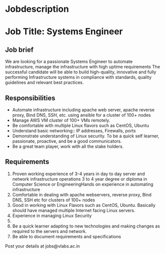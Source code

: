 
* Jobdescription
* Job Title: Systems Engineer 
** Job brief
We are looking for a passionate Systems Engineer to automate infrastructure, manage the infrastructure with high uptime requirements
The successful candidate will be able to build high-quality, innovative and fully performing Infrastructure systems  in compliance with standards, quality guidelines and relevant best practices.
** Responsibilities
 * Automate infrastructure including apache web server, apache reverse proxy, Bind DNS, SSH, etc. using ansible for a cluster of 100+ nodes
 * Manage AWS VM cluster of 100+ VMs remotely.  
 * Be comfortable with multiple Linux flavors such as CentOS, Ubuntu
 * Understand basic networking:: IP addresses, Firewalls, ports
 * Demonstrate understanding of Linux security.  To be a quick self learner, passionate, proactive, and be a good communicators. 
 * Be a great team player, work with all the stake holders.
** Requirements
1. Proven working experience of 3-4 years  in day to day server and network infrastructure operations 3 to 4 year degree or diploma in Computer Science or EngineeringHands on experience in automating infrastructure 
2. Comfortable in dealing with  apache webservers, reverse proxy, Bind DNS, SSH etc for clusters of 100+ nodes 
3. Good in working with Linux Flavors such as CentOS, Ubuntu. Basically should have managed multiple Internet facing Linux servers.
4. Experience in managing Linux Security
5. 
6. Be a quick learner adapting to new technologies and making changes as required to the servers and network. 
7. Be able to document requirements and specifications

Post your details at  jobs@vlabs.ac.in 
